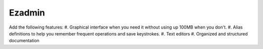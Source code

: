 =======
Ezadmin
=======
Add the following features:
#. Graphical interface when you need it without using up 100MB when you don't.
#. Alias definitions to help you remember frequent operations and save keystrokes.
#. Text editors
#. Organized and structured documentation
